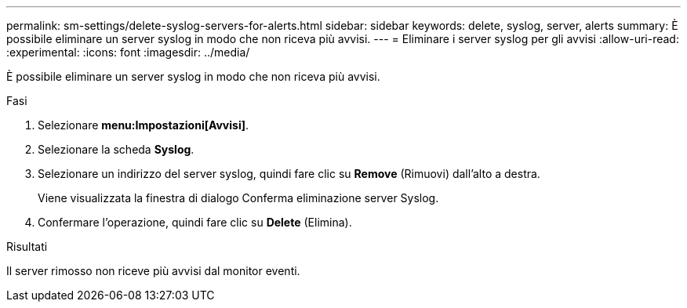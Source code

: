 ---
permalink: sm-settings/delete-syslog-servers-for-alerts.html 
sidebar: sidebar 
keywords: delete, syslog, server, alerts 
summary: È possibile eliminare un server syslog in modo che non riceva più avvisi. 
---
= Eliminare i server syslog per gli avvisi
:allow-uri-read: 
:experimental: 
:icons: font
:imagesdir: ../media/


[role="lead"]
È possibile eliminare un server syslog in modo che non riceva più avvisi.

.Fasi
. Selezionare *menu:Impostazioni[Avvisi]*.
. Selezionare la scheda *Syslog*.
. Selezionare un indirizzo del server syslog, quindi fare clic su *Remove* (Rimuovi) dall'alto a destra.
+
Viene visualizzata la finestra di dialogo Conferma eliminazione server Syslog.

. Confermare l'operazione, quindi fare clic su *Delete* (Elimina).


.Risultati
Il server rimosso non riceve più avvisi dal monitor eventi.
